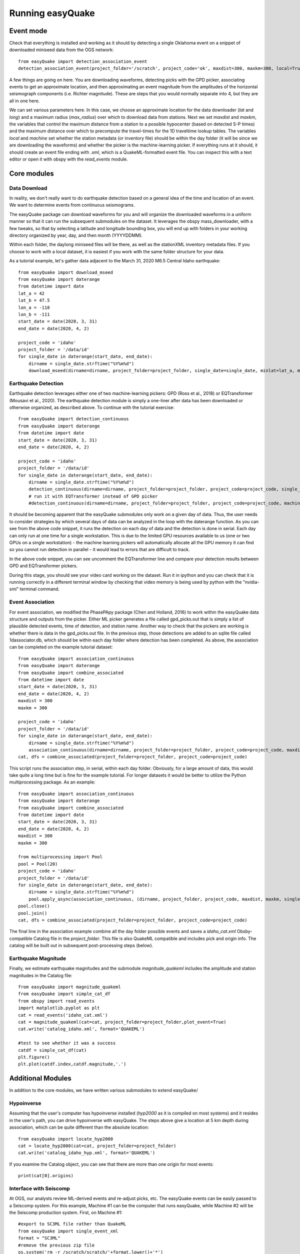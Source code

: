 .. _Getting_Started:


******************
Running easyQuake
******************

.. _event-mode:

Event mode
=============================

Check that everything is installed and working as it should by detecting a single Oklahoma event on a snippet of downloaded miniseed data from the OGS network::
	
	from easyQuake import detection_association_event
	detection_association_event(project_folder='/scratch', project_code='ok', maxdist=300, maxkm=300, local=True, machine=True, latitude=36.7, longitude=-98.4, max_radius=3, approxorigintime='2021-01-27T14:03:46', downloadwaveforms=True)

A few things are going on here. You are downloading waveforms, detecting picks with the GPD picker, associating events to get an approximate location, and then approximating an event magnitude from the amplitudes of the horizontal seismograph components (i.e. Richter magnitude). These are steps that you would normally separate into 4, but they are all in one here. 

We can set various parameters here. In this case, we choose an approximate location for the data downloader (*lat* and *long*) and a maximum radius (*max_radius*) over which to download data from stations. Next we set *maxdist* and *maxkm*, the variables that control the maximum distance from a station to a possible hypocenter (based on detected S-P times) and the maximum distance over which to precompute the travel-times for the 1D traveltime lookup tables. The variables *local* and *machine* set whether the station metadata (or inventory file) should be within the day folder (it will be since we are downloading the waveforms) and whether the picker is the machine-learning picker. If everything runs at it should, it should create an event file ending with *.xml*, which is a QuakeML-formatted event file. You can inspect this with a text editor or open it with obspy with the *read_events* module.

Core modules
=============

Data Download
--------------
In reality, we don't really want to do earthquake detection based on a general idea of the time and location of an event. We want to determine events from continuous seismograms.

The easyQuake package can download waveforms for you and will organize the downloaded waveforms in a uniform manner so that it can run the subsequent submodules on the dataset. It leverages the obspy mass_downloader, with a few tweaks, so that by selecting a latitude and longitude bounding box, you will end up with folders in your working directory organized by year, day, and then month (YYYYDDMM).

Within each folder, the daylong miniseed files will be there, as well as the stationXML inventory metadata files. If you choose to work with a local dataset, it is easiest if you work with the same folder structure for your data.

As a tutorial example, let's gather data adjacent to the March 31, 2020 M6.5 Central Idaho earthquake::

        from easyQuake import download_mseed
        from easyQuake import daterange
        from datetime import date
        lat_a = 42
        lat_b = 47.5
        lon_a = -118
        lon_b = -111
        start_date = date(2020, 3, 31)
        end_date = date(2020, 4, 2)

        project_code = 'idaho'
        project_folder = '/data/id'
        for single_date in daterange(start_date, end_date):
            dirname = single_date.strftime("%Y%m%d")
            download_mseed(dirname=dirname, project_folder=project_folder, single_date=single_date, minlat=lat_a, maxlat=lat_b, minlon=lon_a, maxlon=lon_b)


Earthquake Detection
---------------------
Earthquake detection leverages either one of two machine-learning pickers: GPD (Ross et al., 2018) or EQTransformer (Mousavi et al., 2020). The earthquake detection module is simply a one-liner after data has been downloaded or otherwise organized, as described above. To continue with the tutorial exercise::
        
        from easyQuake import detection_continuous
        from easyQuake import daterange
        from datetime import date
        start_date = date(2020, 3, 31)
        end_date = date(2020, 4, 2)

        project_code = 'idaho'
        project_folder = '/data/id'
        for single_date in daterange(start_date, end_date):
            dirname = single_date.strftime("%Y%m%d")
            detection_continuous(dirname=dirname, project_folder=project_folder, project_code=project_code, single_date=single_date, machine=True,local=True)
            # run it with EQTransformer instead of GPD picker
            #detection_continuous(dirname=dirname, project_folder=project_folder, project_code=project_code, machine=True, machine_picker='EQTransformer', local=True, single_date=single_date)

It should be becoming apparent that the easyQuake submodules only work on a given day of data. Thus, the user needs to consider strategies by which several days of data can be analyzed in the loop with the daterange function. As you can see from the above code snippet, it runs the detection on each day of data and the detection is done in serial. Each day can only run at one time for a single workstation. This is due to the limited GPU resources available to us (one or two GPUs on a single workstation) - the machine learning pickers will automatically allocate all the GPU memory it can find so you cannot run detection in parallel - it would lead to errors that are difficult to track.

In the above code snippet, you can see uncomment the EQTransformer line and compare your detection results between GPD and EQTransformer pickers.

During this stage, you should see your video card working on the dataset. Run it in ipython and you can check that it is running correctly in a different terminal window by checking that video memory is being used by python with the "nvidia-smi" terminal command.

Event Association
------------------
For event association, we modified the PhasePApy package (Chen and Holland, 2016) to work within the easyQuake data structure and outputs from the picker. Either ML picker generates a file called gpd_picks.out that is simply a list of plausible detected events, time of detection, and station name. Another way to check that the pickers are working is whether there is data in the gpd_picks.out file. In the previous step, those detections are added to an sqlite file called 1dassociator.db, which should be within each day folder where detection has been completed. As above, the association can be completed on the example tutorial dataset::
        
        from easyQuake import association_continuous
        from easyQuake import daterange
        from easyQuake import combine_associated
        from datetime import date
        start_date = date(2020, 3, 31)
        end_date = date(2020, 4, 2)
        maxdist = 300
        maxkm = 300
        
        project_code = 'idaho'
        project_folder = '/data/id'
        for single_date in daterange(start_date, end_date):
            dirname = single_date.strftime("%Y%m%d")
            association_continuous(dirname=dirname, project_folder=project_folder, project_code=project_code, maxdist=maxdist, maxkm=maxkm, single_date=single_date, local=True)
        cat, dfs = combine_associated(project_folder=project_folder, project_code=project_code)


This script runs the association step, in serial, within each day folder. Obviously, for a large amount of data, this would take quite a long time but is fine for the example tutorial. For longer datasets it would be better to utilize the Python multiprocessing package. As an example::
        
        from easyQuake import association_continuous
        from easyQuake import daterange
        from easyQuake import combine_associated
        from datetime import date
        start_date = date(2020, 3, 31)
        end_date = date(2020, 4, 2)
        maxdist = 300
        maxkm = 300
        
        from multiprocessing import Pool
        pool = Pool(20)
        project_code = 'idaho'
        project_folder = '/data/id'
        for single_date in daterange(start_date, end_date):
            dirname = single_date.strftime("%Y%m%d")
            pool.apply_async(association_continuous, (dirname, project_folder, project_code, maxdist, maxkm, single_date, True, 4, 1))
        pool.close()
        pool.join()  
        cat, dfs = combine_associated(project_folder=project_folder, project_code=project_code)

The final line in the association example combine all the day folder possible events and saves a *idaho_cat.xml* Obsby-compatible Catalog file in the *project_folder*. This file is also QuakeML compatible and includes pick and origin info. The catalog will be built out in subsequent post-processing steps (below).

Earthquake Magnitude
--------------------
Finally, we estimate earthquake magnitudes and the submodule *magnitude_quakeml* includes the amplitude and station magnitudes in the Catalog file::
        
        from easyQuake import magnitude_quakeml
        from easyQuake import simple_cat_df
        from obspy import read_events
        import matplotlib.pyplot as plt
        cat = read_events('idaho_cat.xml')
        cat = magnitude_quakeml(cat=cat, project_folder=project_folder,plot_event=True)
        cat.write('catalog_idaho.xml', format='QUAKEML')

        #test to see whether it was a success 
        catdf = simple_cat_df(cat)
        plt.figure()
        plt.plot(catdf.index,catdf.magnitude,'.')


Additional Modules
===================

In addition to the core modules, we have written various submodules to extend easyQuake/

Hypoinverse 
-------------
Assuming that the user's computer has hypoinverse installed (*hyp2000* as it is compiled on most systems) and it resides in the user's path, you can drive hypoinverse with easyQuake. The steps above give a location at 5 km depth during association, which can be quite different than the absolute location::
        
        from easyQuake import locate_hyp2000
        cat = locate_hyp2000(cat=cat, project_folder=project_folder)
        cat.write('catalog_idaho_hyp.xml', format='QUAKEML')

If you examine the Catalog object, you can see that there are more than one origin for most events::
        
        print(cat[0].origins)

Interface with Seiscomp 
-----------------------
At OGS, our analysts review ML-derived events and re-adjust picks, etc. The easyQuake events can be easily passed to a Seiscomp system. For this example, Machine #1 can be the computer that runs easyQuake, while Machine #2 will be the Seiscomp production system. First, on Machine #1::
        
        #export to SC3ML file rather than QuakeML
	from easyQuake import single_event_xml
	format = "SC3ML"
	#remove the previous zip file
	os.system('rm -r /scratch/scratch/'+format.lower()+'*')
	single_event_xml(cat,'/scratch/scratch',format)
	import shutil
	shutil.make_archive('/scratch/scratch/sc3ml', 'zip', '/scratch/scratch/', '/scratch/scratch/sc3ml')
	os.system('scp /scratch/scratch/sc3ml.zip /machine2/directory/ml/')

Then on Machine #2, we have a listener written in bash that waits for file ingestion and strips away the event info so that it can be added to the event queue for review::
        
        #!/bin/bash
	/usr/local/bin/inotifywait -m /home/sysop/incoming_ML -e create -e moved_to |
    	while read directory action file; do
        	if [[ "$file" =~ .*xml$ ]]; then # Does the file end with .xml?
            		scdispatch -i /home/sysop/incoming_ML/$file -O add --routingtable Pick:PICK,Amplitude:AMPLITUDE,Origin:LOCATION,StationMagnitude:MAGNITUDE,Magnitude:MAGNITUDE
            		rm /home/sysop/incoming_ML/$file
        	fi
    	done

HypoDD or Growclust relative relocation
---------------------------------------
Oftentimes, ML pickers also are not 100% accurate and we want to determine relative locations through the use of HypoDD or Growclust::
       
        git clone https://github.com/jakewalter/hypoDDpy.git
        cd hypoDDpy
        pip install .

Once this is installed, you can run it and generate the cross-correlations in the way in which it is described in hypoDDpy below. Note that you should run the easyQuake function fix_picks_catalog before to make sure that the components are correct (easyQuake does not usually correctly have the accurate ::
       
        from easyQuake import fix_picks_catalog
        cat2 = fix_picks_catalog(cat, project_folder)
        cat2.write('catalog_fixed.xml','QUAKEML')
        relocator = HypoDDRelocator(working_dir="relocate1",
            cc_time_before=0.05,
            cc_time_after=0.2,
            cc_maxlag=0.2,
            cc_filter_min_freq=2.0,
            cc_filter_max_freq=14.0,
            cc_p_phase_weighting={"Z": 1.0},
            cc_s_phase_weighting={"E": 1.0, "N": 1.0, "1": 1.0, "2": 1.0},
            cc_min_allowed_cross_corr_coeff=0.4)

        # Add the necessary files. Call a function multiple times if necessary.
        relocator.add_event_files(glob.glob("/data/proj_dir/catalog_fixed.xml"))
        relocator.add_waveform_files(glob.glob("/data/proj_dir/20*/*mseed"))
        relocator.add_station_files(glob.glob("/data/proj_dir/20*/*.xml"))

        # Setup the velocity model. This is just a constant velocity model.
        relocator.setup_velocity_model(
            model_type="layered_p_velocity_with_constant_vp_vs_ratio",
            layer_tops=[(0, 2.7),(0.3,2.95),(1.0,4.15),(1.5,5.8),(21,6.3)],
            vp_vs_ratio=1.73)

        # Start the relocation with the desired output file.
        relocator.start_relocation(output_event_file="relocated_events.xml")            

You can use the easyQuake utility::
       
        from easyQuake import quakeml_to_growclust
        quakeml_to_growclust(project_folder='.')


Tips for Success
================

Most of the time it is beneficial to run jobs overnight and in the background (or several days for longer datasets)::

	> nohup python yourscript.py &

If something goes wrong, you can inspect the nohup.out file (or just the end of it)::

	> tail -n 100 nohup.out
